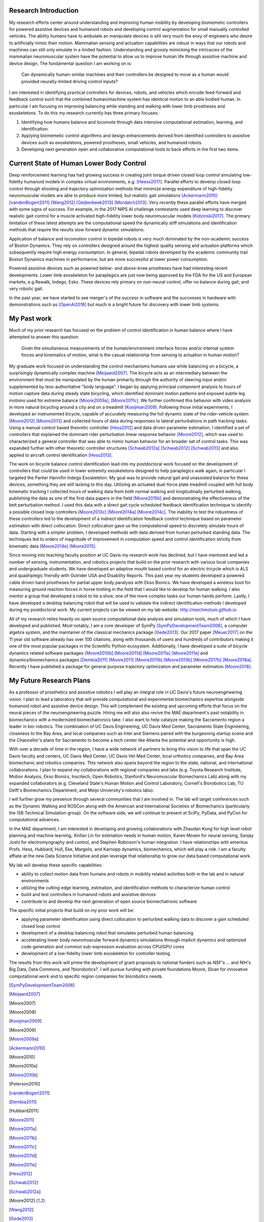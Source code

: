 Research Introduction
=====================

My research efforts center around understanding and improving human mobility by
developing biomemetic controllers for powered assistive devices and humanoid
robots and developing control augmentation for small manually controlled
vehicles. The ability humans have to ambulate an manipulate devices is still
very much the envy of engineers who desire to artificially mimic their motion.
Mammalian sensing and actuation capabilities are robust in ways that our robots
and machines can still only emulate in a limited fashion. Understanding and
grossly mimicking the intricacies of the mammalian neuromuscular system have
the potential to allow us to improve human life through assistive machine and
device design. The fundamental question I am working on is:

   Can dynamically human-similar machines and their controllers be designed to
   move as a human would provided neurally-limited driving control inputs?

I am interested in identifying practical controllers for devices, robots, and
vehicles which encode feed-forward and feedback control such that the combined
human/machine system has identical motion to an able bodied human. In
particular I am focusing on improving balancing while standing and walking with
lower limb prostheses and exoskeletons. To do this my research currently has
three primary focuses:

1. Identifying how humans balance and locomote through data intensive
   computational estimation, learning, and identification.
2. Applying biomemetic control algorithms and design enhancements derived from
   identified controllers to assistive devices such as exoskeletons, powered
   prostheses, small vehicles, and humanoid robots.
3. Developing next generation open and collaborative computational tools to
   back efforts in the first two items.

Current State of Human Lower Body Control
=========================================

Deep reinforcement learning has had growing success in creating joint torque
driven closed loop control simulating low-fidelity humanoid models in complex
virtual environments, e.g. [Heess2017]_. Parallel efforts to develop closed
loop control through shooting and trajectory optimization methods that minimize
energy expenditure of high-fidelity neuromuscular models are able to produce
more limited, but realistic gait simulations [Ackermann2010]_
[vandenBogert2011]_ [Wang2012]_ [Geijtenbeek2013]_ [Mordatch2013]_. Very
recently these parallel efforts have merged with some signs of success. For
example, in the 2017 NIPS AI challenge contestants used deep learning to
discover realistic gait control for a muscle activated high-fidelity lower body
neuromuscular models [Kidzinski2017]_. The primary limitation of these latest
attempts are the computational speed the dynamically stiff simulations and
identification methods that require the results slow forward dynamic
simulations.

Application of balance and locomotion control in bipedal robots is very much
dominated by the non-academic success of Boston Dynamics. They rely on
controllers designed around the highest quality sensing and actuation platforms
which subsequently require high energy consumption. In general, bipedal robots
developed by the academic community trail Boston Dynamics machines in
performance, but are more successful at lower power consumption.

Powered assistive devices such as powered below- and above-knee prostheses have
had interesting recent developments. Lower limb exoskeleton for paraplegics are
just now being approved by the FDA for the US and European markets, e.g.Rewalk,
Indego, Esko. These devices rely primary on non-neural control, offer no
balance during gait, and very robotic gait.

In the past year, we have started to see merger's of the success in software
and the successes in hardware with demonstrations such as [OpenAI2018]_ but
much is a bright future for discovery with lower limb systems.

..
   TODO : Add Collin's clutch ankle paper.

My Past work
============

Much of my prior research has focused on the problem of control identification
in human balance where I have attempted to answer this question:

   Given the simultaneous measurements of the human/environment interface
   forces and/or internal system forces and kinematics of motion, what is the
   casual relationship from sensing to actuation in human motion?

My graduate work focused on understanding the control mechanisms humans use
while balancing on a bicycle, a surprisingly dynamically complex machine
[Meijaard2007]_. The bicycle acts as an intermediary between the environment
that must be manipulated by the human primarily through the authority of
steering input and/or supplemented by less-authoritative "body language". I
began by applying principal component analysis to hours of motion capture data
during steady state bicycling, which identified dominant motion patterns and
exposed subtle leg motions used for extreme balance [Moore2009a]_, [Moore2011c]_.
We further confirmed this behavior with video analysis in more natural
bicycling around a city and on a treadmill [Kooijman2009]_. Following those
initial experiments, I developed an instrumented bicycle, capable of accurately
measuring the full dynamic state of the rider-vehicle system [Moore2012]_
[Moore2013]_ and collected hours of data during responses to lateral
perturbations in path tracking tasks.  Using a manual control based theoretic
controller [Hess2012]_ and data driven parameter estimation, I identified a set
of controllers that explained the dominant rider perturbation linear response
behavior [Moore2012]_, which was used to characterized a general controller
that was able to mimic human behavior for an broader set of control tasks. This
was expanded further with other theoretic controller structures [Schwab2012a]_
[Schwab2012]_ [Schwab2013]_ and also applied to aircraft control identification
[Hess2013]_.

The work on bicycle balance control identification lead into my postdoctoral
work focused on the development of controllers that could be used in lower
extremity exoskeletons designed to help paraplegics walk again, in particular I
targeted the Parker Hannifin Indego Exoskeleton. My goal was to provide natural
gait and unassisted balance for these devices, something they are still lacking
to this day.  Utilizing an actuated dual-force plate treadmill coupled with
full body kinematic tracking I collected hours of walking data from both normal
walking and longitudinally perturbed walking, publishing the data as one of the
first data papers in the field [Moore2015b]_ and demonstrating the
effectiveness of the belt perturbation method. I used this data with a direct
gait cycle scheduled feedback identification technique to identify a possible
closed loop controllers [Moore2013c]_ [Moore2014a]_ [Moore2014c]_. The
inability to test the robustness of these controllers led to the development of
a indirect identification feedback control technique based on parameter
estimation with direct collocation. Direct collocation gave us the
computational speed to discretely simulate hours of data. Starting with a
simpler problem, I developed methods with data derived from human perturbed
standing data. The techniques led to orders of magnitude of improvement in
computation speed and control identification strictly from kinematic data
[Moore2014e]_ [Moore2015]_.

Since moving into teaching faculty position at UC Davis my research work has
declined, but I have mentored and led a number of sensing, instrumentation, and
robotics projects that build on the prior research with various local companies
and undergraduate students. We have developed an adaptive mouth based control
for an electric tricycle which is ALS and quadriplegic friendly with Outrider
USA and Disability Reports. This past year my students developed a powered
cable driven hand prostheses for partial upper body paralysis with Ekso
Bionics. We have developed a wireless boot for measuring ground reaction forces
in horse trotting in the field that I would like to develop for human walking.
I also mentor a group that developed a robot to tie a shoe; one of the more
complex tasks our human hands perform. Lastly, I have developed a desktop
balancing robot that will be used to validate the indirect identification
methods I developed during my postdoctoral work. My current projects can be
viewed on my lab website: http://mechmotum.github.io.

All of my research relies heavily on open source computational data analysis
and simulation tools, much of which I have developed and published. Most
notably, I am a core developer of SymPy [SymPyDevelopmentTeam2006]_, a computer
algebra system, and the maintainer of the classical mechanics package
[Gede2013]_. Our 2017 paper [Meuer2017]_ on the 11 year old software already
has over 100 citations, along with thousands of users and hundreds of
contributors making it one of the most popular packages in the Scientific
Python ecosystem. Additionally, I have developed a suite of bicycle dynamics
related software packages [Moore2010b]_ [Moore2011d]_ [Moore2011a]_
[Moore2011e]_ and dynamics/biomechanics packages [Dembia2011]_ [Moore2011]_
[Moore2011b]_ [Moore2013b]_ [Moore2017b]_ [Moore2018a]_. Recently I have
published a package for general purpose trajectory optimization and parameter
estimation [Moore2018]_.

My Future Research Plans
========================

As a professor of prosthetics and assistive robotics I will play an integral
role in UC Davis's future neuroengineering vision. I plan to lead a laboratory
that will provide computational and experimental biomechanics expertise
alongside humanoid robot and assistive device design. This will complement the
existing and upcoming efforts that focus on the neural pieces of the
neuroengineering puzzle. Hiring me will also also revive the MAE department's
past notability in biomechanics with a modernized biomechatronics take. I also
want to help catalyze making the Sacramento region a leader in bio-robotics.
The combination of UC Davis Engineering, UC Davis Med Center, Sacramento State
Engineering, closeness to the Bay Area, and local companies such as Intel and
Siemens paired with the burgeoning startup scene and the Chancellor's plans for
Sacramento to become a tech center like Atlanta the potential and opportunity
is high.

With over a decade of time in the region, I have a wide network of partners to
bring this vision to life that span the UC Davis faculty and centers, UC Davis
Med Center, UC Davis Vet Med Center, local orthotics companies, and Bay Area
biomechanic and robotics companies. This network also spans beyond the region
to the state, national, and international collaborations. I plan to expand my
collaborations with regional companies and labs (e.g. Toyota Research
Institute, Motion Analysis, Ekso Bionics, Inscitech, Open Robotics, Stanford's
Neuromuscular Biomechanics Lab) along with my expanded collaborators (e.g.
Cleveland State's Human Motion and Control Laboratory, Cornell's Biorobotics
Lab, TU Delft's Biomechanics Department, and Meijo University's robotics labs).

I will further grow my presence through several communities that I am involved
in. The lab will target conferences such as the Dynamic Walking and ROSCon
along with the American and International Societies of Biomechanics
(particularly the ISB Technical Simulation group). On the software side, we
will continue to present at SciPy, PyData, and PyCon for computational
advances.

In the MAE department, I am interested in developing and growing collaborations
with Zhaodan Kong for high level robot planning and machine learning, Xinfan
Lin for estimation needs in human motion, Karen Moxen for neural sensing,
Sanjay Joshi for electromyography and control, and Stephen Robinson's human
integration. I have relationships with emeritus Profs. Hess, Hubbard, Hull,
Eke, Margolis, and Karnopp dynamics, biomechanics, which will play a role. I am
a faculty affiate at the new Data Science Initiative and plan leverage that
relationship to grow our data based computational work.

..
   TODO : Mention other departments. Titus, vet med dog guy

My lab will develop these specific capabilities:

- ability to collect motion data from humans and robots in mobility related
  activities both in the lab and in natural environments
- utilizing the cutting edge learning, estimation, and identification methods
  to characterize human control
- build and test controllers in humanoid robots and assistive devices
- contribute to and develop the next generation of open source biomechatronic
  software

The specific initial projects that build on my prior work will be:

- applying parameter identification using direct collocation to perturbed
  walking data to discover a gain scheduled closed loop control
- development of a desktop balancing robot that simulates perturbed human
  balancing
- accelerating lower body neuromuscular forward dynamics simulations through
  implicit dynamics and  optimized code generation and common sub-expression
  evaluation across CPU/GPU cores
- development of a low-fidelity lower limb exoskeleton for controller testing

The results from this work will prime the development of grant proposals to
national funders such as NSF's ... and NIH's Big Data, Data Commons, and
?biorobotics?. I will pursue funding with private foundations Moore, Sloan for
innovative computational work and to specific region companies for biorobotics
needs.

.. [SymPyDevelopmentTeam2006]
.. [Meijaard2007]
.. [Moore2007]
.. [Moore2008]
.. [Kooijman2009]
.. [Moore2009]
.. [Moore2009a]
.. [Ackermann2010]
.. [Moore2010]
.. [Moore2010a]
.. [Moore2010b]
.. [Peterson2010]
.. [vandenBogert2011]
.. [Dembia2011]
.. [Hubbard2011]
.. [Moore2011]
.. [Moore2011a]
.. [Moore2011b]
.. [Moore2011c]
.. [Moore2011d]
.. [Moore2011e]
.. [Hess2012]
.. [Schwab2012]
.. [Schwab2012a]
.. [Moore2012]
.. [Wang2012]
.. [Gede2013]
.. [Geijtenbeek2013]
.. [Hess2013]
.. [Schwab2013]
.. [Moore2013]
.. [Moore2013a]
.. [Moore2013b]
.. [Moore2013c]
.. [Mordatch2013]
.. [Moore2014]
.. [Moore2014a]
.. [Moore2015b]
.. [Moore2014c]
.. [Moore2014d]
.. [Moore2014e]
.. [Moore2014f]
.. [Dembia2015]
.. [Moore2015]
.. [Moore2015a]
.. [Moore2016]
.. [Heess2017]
.. [Meuer2017]
.. [Kresie2017]
.. [Kidzinski2017]
.. [Moore2017]
.. [Moore2017a]
.. [Moore2017b]
.. [Moore2017c]
.. [Cloud2018]
.. [Moore2018]
.. [Moore2018a]
.. [Moore2018b]
.. [OpenAI2018]
